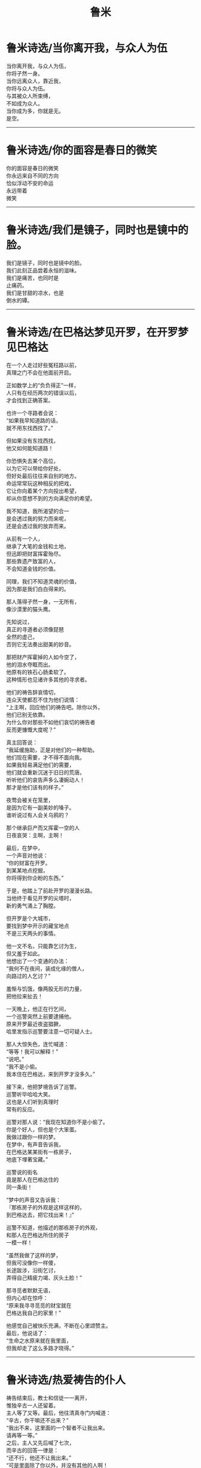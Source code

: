 #+TITLE: 鲁米
#+OPTIONS: title:nil toc:nil num:nil \n:t

* 鲁米诗选/当你离开我，与众人为伍
当你离开我，与众人为伍，
你将孑然一身。
当你远离众人，靠近我，
你将与众人为伍。
与其被众人所束缚，
不如成为众人。
当你成为多，你就是无。
是空。
-----
* 鲁米诗选/你的面容是春日的微笑
你的面容是春日的微笑
你永远来自不同的方向
恰似浮动不安的命运
永远带着
微笑
-----
* 鲁米诗选/我们是镜子，同时也是镜中的脸。
我们是镜子，同时也是镜中的脸。
我们此刻正品尝着永恒的滋味。
我们是痛苦，也同时是
止痛药。
我们是甘甜的凉水，也是
倒水的罈。
-----
* 鲁米诗选/在巴格达梦见开罗，在开罗梦见巴格达
在一个人走过好些冤枉路以前，
真理之门不会在他面前开启。

正如数学上的“负负得正”一样，
人只有在经历两次的错误以后，
才会找到正确答案。

也许一个寻路者会说：
“如果我早知道路的话，
就不用东找西找了。”

但如果没有东找西找，
他又如何能知道路！

你恐惧失去某个高位，
以为它可以带给你好处，
但好处最后往往来自别的地方。
命运常常玩这种相反的把戏，
它让你向着某个方向投出希望，
却从你意想不到的方向满足你的希望。

我不知道，我所渴望的合一
是会透过我的努力而来呢，
还是会透过我的放弃而来。

从前有一个人，
继承了大笔的金钱和土地，
但迅即把财富挥霍殆尽。
那些靠遗产致富的人，
不会知道金钱的价值。

同理，我们不知道灵魂的价值，
因为那是我们白白得来的。

那人落得孑然一身，一无所有，
像沙漠里的猫头鹰。

先知说过，
真正的寻道者必须像琵琶
全然的虚己，
否则它无法奏出甜美的妙音。

那把财产挥霍掉的人如今空了，
他的泪水夺眶而出。
他原有的铁石心肠柔软了。
这种情形也见诸许多其他的寻求者。

他们的祷告辞哀情切，
连众天使都忍不住为他们说情：
“上主啊，回应他们的祷告吧。除你以外，
他们已别无依靠。
为什么你对那些不如他们哀切的祷告者
反而更慷慨大度呢？”

真主回答说：
“我延缓施助，正是对他们的一种帮助。
他们现在需要，才不得不面向我。
如果我轻易满足他们的需要，
他们就会重新沉迷于旧日的荒唐。
听听他们的哀告声多么凄婉动人！
那才是他们该有的样子。”

夜莺会被关在笼里，
是因为它有一副美妙的嗓子。
谁听说过有人会关乌鸦的？

那个继承巨产而又挥霍一空的人
日夜哀哭：主啊，主啊！

最后，在梦中，
一个声音对他说：
“你的财富在开罗。
到某某地点挖掘，
你将得到你企盼的东西。”

于是，他踏上了前赴开罗的漫漫长路。
当他终于看见开罗的尖塔时，
新的勇气涌上了胸膛。

但开罗是个大城市，
要找到梦中开示的藏宝地点
不是三天两头的事情。

他一文不名，只能靠乞讨为生，
但又羞于如此。
他想出了一个变通的办法：
“我何不在夜间，装成化缘的僧人，
向路过的人乞讨？”

羞惭与饥饿，像两股无形的力量，
把他拉来扯去！

一天晚上，他正在行乞间，
一个巡警突然上前要逮捕他。
原来开罗最近夜盗猖獗，
哈里发指示巡警要注意一切可疑人士。

那人大惊失色，连忙喊道：
“等等！我可以解释！”
“说吧。”
“我不是小偷。
我本住在巴格达，来到开罗才没多久。”

接下来，他把梦境告诉了巡警。
巡警听毕哈哈大笑。
这也是人们听到真理时
常有的反应。

巡警对那人说：“我现在知道你不是小偷了。
你是个好人，但也是个大笨蛋。
我做过跟你一样的梦。
在梦中，有声音告诉我，
在巴格达某某街有一栋房子，
地底下埋著宝藏。”

巡警说的街名
竟是那人在巴格达住的
同一条街！

“梦中的声音又告诉我：
『那栋房子的外观是这样这样的，
到巴格达去，把它找出来！』”

巡警不知道，他描述的那栋房子的外观，
和那人在巴格达所住的房子
一模一样！

“虽然我做了这样的梦，
但我可没像你一样傻，
长途跋涉，沿街乞讨，
弄得自己精疲力竭、灰头土脸！”

那寻觅者默默无语，
但内心却在惊呼：
“原来我寻寻觅觅的财宝就在
巴格达我自己的家里！”

他感觉自己被快乐充满，不断在心里颂赞主。
最后，他说话了：
“生命之水原来就在我里面，
但我却走了这么多路才晓得。”
-----
* 鲁米诗选/热爱祷告的仆人
祷告结束后，教士和信徒一一离开，
惟独辛古一人还留着。
主人等了又等。最后，他往清真寺门内喊道：
“辛古，你干嘛还不出来？”
“我出不来，这里面的一个智者不让我出来。
请再等一等。”
之后，主人又先后喊了七次，
而辛古的回答一律是：
“还不行，他还不让我出来。”
“可是里面除了你以外，并没有其他的人啊！
所有人都走光了。
把你留在里面这么久的又是谁呢？”

“那把我留在里面和把你留在外面的
是同一个人。
不让你进来的和不让我出去的
是同一个人。”

大海不会让鱼儿离开，
正如它不会让走兽进入。

走兽该活动的领域是陆地。
再大的聪明才智都改变不了这一点。
只有一个开锁人，可以打开这个锁。

停止你的算计。忘却你的自我。
聆听你“朋友”的话音。
当你完完全全顺服于他，你将会
获得自由。
-----
* 鲁米诗选/我的话尽意了吗？
世界的一部分怎离开得了世界？
湿气怎离开得了水？

别试着
以火灭火！
别试着
以鲜血清洗伤口！

你跑得愈快，
你的影子跟得愈紧。
有时，它还会跑在你的前头呢！

只有日正午当中的太阳
才能让它退减。

但你可知道，你那影子一直都在服侍著你呢！
加害你的，也必保护你。
黑暗就是你的蜡烛。
你的边界，就是你追寻的起点。
-----
* 鲁米诗选/夜气
每个发自口中的字词，都是一部内在自我之书的封面。
一片抖动的窗帘，
可以透露出数百个太阳爆炸的秘密。
即使是极微不足道乃至错误的说话，
仍可让聆听者听出端倪。

“如果有个人硬是不吐一字，
你会用什麽方法探知他的性情？”

“我会静静地坐在他面前，
立起一把耐心做成的梯子。
若有任一种
发自喜悦或悲凄深处的语言自我胸口涌起，
我将得知，他的灵魂深邃而明亮，
一如在叶门上空画过的老人星。

于是，一旦我开口，一串坚实有力的话语
就会滔滔而来。
我从我说话的内容和方式了解他，
因为我们之间开著
一扇窗户，交流著我俩存在的夜气。”
-----
* 鲁米诗选/死与笑
一个情人告诉他的意中人，
自己有多么多么爱她。
为了她，他每天黎明即起，斋戒沐浴；
为了她，他不惜舍弃了全部的
财富、权力与名望。

有一股火焰在他胸中燃烧。
他不知道火焰来自何处，
但它让他涕泣，让他像腊烛一样
慢慢融化。

“你做得很好。”他的意中人说道。
“但你做的全是爱的装饰品，全是花、枝、茎、叶。
要当个真正称职的情人，
你必须活在根里。”

“怎样才是活在根里？告诉我！”

“你做了每一件事情，独欠一死。
你必须死。”

听了这话以后，他就躺到地上，
放声大笑，然后死去。

那笑，是他的自由，
是他献给永恒的赠礼。

当月的光辉回归到太阳之中去时，
他听到了回家的呼唤，于是他就走了。
-----
* 鲁米诗选/粗糙的比喻
没有比爱者更公然不敬的人。
他，或她，跳上一个一边放着永恒的天秤，
大言不惭地要让它左右平衡。

不过也没有比爱者更心怀敬畏的人。

让我为各位上一课文法课：“爱者死了。”
文法书上说爱者是主词，但这是不可能的！
“爱者”已经不在了。

只有根据文法的观点，爱者才会是个施为者。

但在现实上，他或她，
具已为爱所销融，
所有的施为，
具已消失无踪。
-----
* 鲁米诗选/我们一生都在
我们一生都在
互望着对方的脸。
今天也是如此。

我们是怎样守住这个爱的秘密的呢？
我们以眉传话，
以眼聆听。
-----
* 鲁米诗选/虚空
无知是神的牢狱。
智慧是神的殿堂。

我们沈睡在神的无意识中。
我们苏醒在神张开的臂膀中。

我们的哭，是神的雨。
我们的笑，是神的闪电。

战争与和平，
两者都在神的掌控中。

那麽，我们是谁？
这纠结万端的世界，

难道不就是
以安拉为起点的一条单一直线吗？
我们是谁？
是无。
是空。
-----
* 鲁米诗选/乌姆鲁勒・盖斯
乌姆鲁勒・盖斯是阿拉伯人之王，
既英俊，又是个诗人，
写过很多爱情的诗篇。

女人都爱死他了。
人人都爱他。但一天晚上，
一个神奇的遭遇彻底改变了他。
他抛弃王国与家庭，
穿上一件托钵僧袍，
云游四海，
从一种气候跋涉到另一种气候；
从一种地形跋涉到另一种地形。

爱消解了他那个国王的自我
把他带到了泰布克。在那里，他当了一阵子的
制砖工人。有人把这件事情告诉了泰布克王。
泰布克王夜访乌姆鲁勒?盖斯。
“阿拉伯人的王，这个时代的英俊约瑟啊，
你是两个王国的统冶者，一个由土地组成，
一个由美女组成。
如果你愿意留在我的身边，
那将是我莫大的荣幸。
我知道，你甘愿抛弃王位，
是因为你向往着比王位还要有价值得多的东西。”
奉布克王不断对乌姆鲁勒?盖斯说著赞美的话，
又跟他谈论种种神学和哲学的话题。
但乌姆鲁勒?盖斯却一语不发。
突然间，他倾身到泰布克王耳边
轻声说了些什麽。
自此，泰布克王成了另一名流浪者。

他们用的是非言说的语言。鸟的语言。
可是有些人模仿他们，学会
一二鸟语，并因此暴得大名。
-----
* 鲁米诗选/思慕之歌
你是歌，
一首思慕之歌。

穿过耳朵，进至中心去吧
那里是天空，是风，
是静默之知。

撒下种子，并覆盖它们。
在你作工的地方，
叶片自会抽芽滋长。
-----
* 鲁米诗选/最后的人物
我左思右想，
怎样才能把我的脸
变成是你的。

“我可以附在你耳边
诉说一个我做过的梦吗？
你从未对别人提起过这个梦。”

你点了点头，脸有笑意，
彷佛在说：“我知道你要玩什么花样，
来吧。”

我是你用金线绣在缀锦上的
最后一个人物，
一个绣著好玩的附加物。

但你缀锦上没有任何部分
是多余乏味的。
我是它美的一部分。
-----
* 鲁米诗选/谷仓的底板
一个苏菲在世界各地流浪。
一夜，他到达一个苏菲教团作客。
把驴子绑在马厩，
然后接受主人的款待。
主客一起沉思冥想，进行神秘的修炼。
对一群苏菲来说，一个访客所能带来的教益
要比一本书多得多。
苏菲的书本不是由墨水与字母所构成。
学者热爱的是文字，苏菲热爱的却是足迹！
他追随足迹，搜捕猎物。
起初，他只能靠足迹辨物，
久而久之，他学会靠气味辨物。

靠气味辨物，要比靠足迹辨物
精准百倍。
向神圣者敞开的人，
对苏菲来说犹如一扇门。
别人眼中无用的石头，
对苏菲来说可能是一颗珍珠。
你可以在镜子里看到自己的影像，
但一个谢赫可以在破砖瓦中看到比这还要多的东西。
苏菲导师是一些精神先于世界而生的人。
在进入现在的肉体以前，他们就已活过好几辈子。

在种子播下以前，他们已经丰收。
在有大海以前，他们已经采得珍珠。
在天使反对上主创世的时候，
这些谢赫已经站在他们中间
鼓掌喝采。
在物化以前，他们已经晓得
被形躯所困会是什么感觉。
在有夜空以前，他们已经见过土星。
在大麦结籽以前，他们已经尝过面包的滋味。
在未有心灵以前，他们就已懂得思考。

我们总是把心思摆在过去或未来，
但谢赫却不受过去或未来的羁绊。

在矿坑还没开挖以前，
他们就已经知道里面藏有金属；
在未到达葡萄园以前，
他们就已经知道有什么兴奋的事等在前头。
才七月，他们就感受到十二月的气候。
在太阳未升起以前，他们就已经找到阴影。
在自我消解状态，当万物都已销融，
他们却能辨认出万物。
蓝天啜饮他们旋转的酒杯；
太阳穿戴他们慷慨的黄金。

当两个这样的人相遇，他们就不再是两个人。
他们是一，也是亿。
海浪和他们最相像，
因为海浪是一，也是多。

朋友，我们是同行的旅人。
抛却你的疲乏。让我向你展示
一小点无法言诠的美。
我像一只走入谷仓的蚂蚁，
正带著傻傻的快乐，
试着把一粒比我身躯大得多的谷粒搬走。
-----
* 鲁米诗选/消溶的意象
“我永远与你同在”
这句话表示
当你在寻索真主的时候
它就存在于你张望的眼睛里
存在于你寻索它的意念里

成为融化的雪吧
把你自己融洗掉

一朵白花在寂静中绽放
让你的舌成为那朵花
——《成为融化的雪》  

我已找不到我故事的线头
我的大象又再一次在梦中漫游于印度斯坦
叙事的，诗意的，毁灭的，我的身体
一种消溶，一次回归

朋友，为了试着述说你的故事
我已卷缩成一根头发
你愿意说说我的吗
我杜撰了那么多罗曼史
如今，我觉得自己也是虚构的
——《易碎的小玻璃瓶》
-----
* 鲁米诗选/中国艺术与希腊艺术
先知说：“有些人以
我看他们的方式看我。
我们的本质是同一的。
不分血统、典籍或传统，
我们同畅饮着生命之水。”

有个故事，可以说明
隐藏在先知话中的奥秘：

中国人和希腊人
曾经争论谁是较高明的艺术家。
国王说：
“我们用辩论来消弭这个难题。”
中国人开始侃侃而谈，
希腊人不愿多说，
迳自离开。

后来，中国人建议国王
何不给双方各一个工作室，
一展所长？
于是，国王给了中国人和希腊人
两个相对而中隔一帘的房间。

中国人向国王要求
上百种颜料，从最淡到最深。
他们每天大清早就来到工作室
从早到夜，绞尽脑汁。
希腊人不拿半点颜料。
“那不是我们工作所需之物。”
他们在工作室里唯一做的事情
是清洗擦拭墙壁。日复一日
他们让墙壁光洁如新。

有一种方法引导所有的色泽
到无色。须知云气斑斓壮阔的变化
来自太阳和月亮的无华。

中国人大功告成，满心欢喜。
锣鼓喧天，庆贺完工。
国王走进他们的工作室，
被气派的色泽和精雕细琢深深慑服。

希腊人也拉开了隔开两间的帘子。
中国画影的金碧辉煌反射在
无瑕的墙壁上。它们停留在那儿，
更加的华美，而且随着
光线的推移转动。

希腊艺术是苏菲式的艺术。
他们不强记繁复理论。

他们让他们的爱念清明更清明。
没有贪求，没有忿恨。在纯净中
他们吸纳并且反照每一刻钟的形象，
从此地，从星空，从虚无。

他们照单全收，
彷佛他们的目光
来自观看他们那
轻盈的清明。
-----
* 鲁米诗选/顺着滚滚溪流乘舟而下
顺著滚滚溪流乘舟而下，
你会以为，在快速移动的是
两岸的树木。

我们四周的一切变化得那么快，
缘于我们离开此世界的舟子的速度
-----
* 鲁米诗选/谁从外望向内？
谁从外望向内？
谁能在心灵狂乱的地方看出
数百个奥秘？
 
透过他的双眼看他之所见。
但透过他双眼张看的人又是谁呢？
-----
* 鲁米诗选/我何幸有此良师
昨夜，我的导师教我安于贫困，
一无所有，一无所求。

我是站在红宝石矿里的裸汉，
以红丝为服。
我吸尽了红光，如今
我看见海洋
在亿兆的起伏中移向我。
一圈可爱的、安静的人群
成为我手指上的指环。

然后，风雷雨电在路上交加。
我何幸有此良师。
